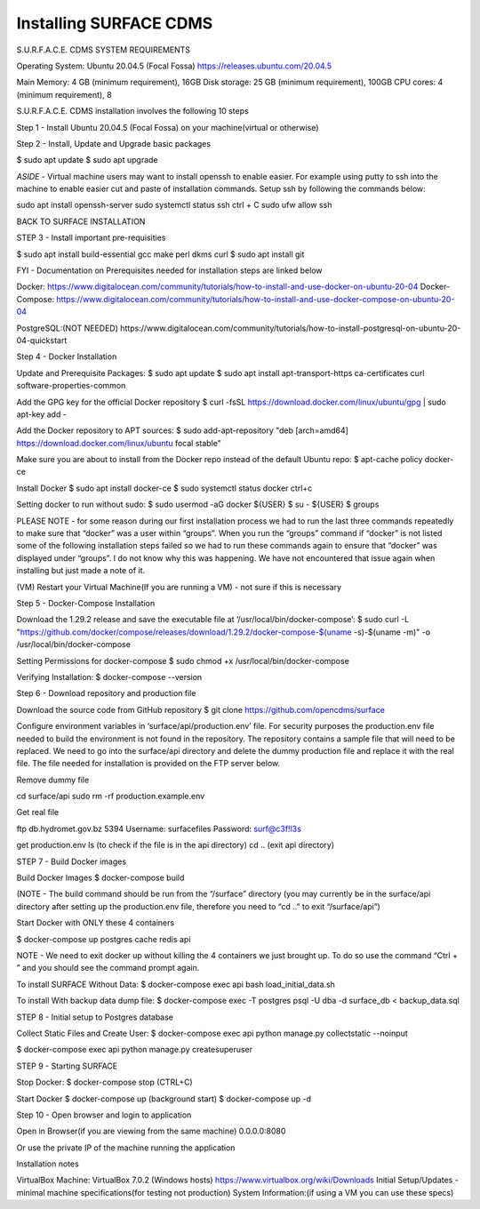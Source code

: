 Installing SURFACE CDMS
==================

S.U.R.F.A.C.E. CDMS SYSTEM REQUIREMENTS

Operating System: 
Ubuntu 20.04.5 (Focal Fossa)
https://releases.ubuntu.com/20.04.5

Main Memory: 4 GB (minimum requirement), 16GB
Disk storage: 25 GB (minimum requirement), 100GB
CPU cores: 4 (minimum requirement), 8

S.U.R.F.A.C.E. CDMS installation involves the following 10 steps

Step 1 - Install Ubuntu 20.04.5 (Focal Fossa) on your machine(virtual or otherwise)

Step 2 - Install, Update and Upgrade basic packages

$ sudo apt update
$ sudo apt upgrade

*ASIDE* - Virtual machine users may want to install openssh to enable easier. For example using putty to ssh into the machine to enable easier cut and paste of installation commands. Setup ssh by following the commands below:

sudo apt install openssh-server
sudo systemctl status ssh
ctrl + C 
sudo ufw allow ssh


BACK TO SURFACE INSTALLATION

STEP 3 - Install important pre-requisities

$ sudo apt install build-essential gcc make perl dkms curl
$ sudo apt install git


FYI - Documentation on Prerequisites needed for installation steps are linked below 

Docker:
https://www.digitalocean.com/community/tutorials/how-to-install-and-use-docker-on-ubuntu-20-04
Docker-Compose:
https://www.digitalocean.com/community/tutorials/how-to-install-and-use-docker-compose-on-ubuntu-20-04

PostgreSQL:(NOT NEEDED)
https://www.digitalocean.com/community/tutorials/how-to-install-postgresql-on-ubuntu-20-04-quickstart


Step 4 - Docker Installation

Update and Prerequisite Packages:
$ sudo apt update
$ sudo apt install apt-transport-https ca-certificates curl software-properties-common

Add the GPG key for the official Docker repository
$ curl -fsSL https://download.docker.com/linux/ubuntu/gpg | sudo apt-key add -

Add the Docker repository to APT sources:
$ sudo add-apt-repository "deb [arch=amd64] https://download.docker.com/linux/ubuntu focal stable"

Make sure you are about to install from the Docker repo instead of the default Ubuntu repo:
$ apt-cache policy docker-ce

Install Docker
$ sudo apt install docker-ce
$ sudo systemctl status docker
ctrl+c

Setting docker to run without sudo:
$ sudo usermod -aG docker ${USER}
$ su - ${USER}
$ groups

PLEASE NOTE - for some reason during our first installation process we had to run the last three commands repeatedly to make sure that “docker” was a user within “groups”. When you run the “groups” command if “docker” is not listed some of the following installation steps failed so we had to run these commands again to ensure that “docker” was displayed under “groups”. I do not know why this was happening. We have not encountered that issue again when installing but just made a note of it.

(VM) Restart your Virtual Machine(If you are running a VM) - not sure if this is necessary

Step 5 - Docker-Compose Installation

Download the 1.29.2 release and save the executable file at ‘/usr/local/bin/docker-compose’:
$ sudo curl -L "https://github.com/docker/compose/releases/download/1.29.2/docker-compose-$(uname -s)-$(uname -m)" -o /usr/local/bin/docker-compose

Setting Permissions for docker-compose
$ sudo chmod +x /usr/local/bin/docker-compose

Verifying Installation:
$ docker-compose --version


Step 6 - Download repository and production file 

Download the source code from GitHub repository
$ git clone https://github.com/opencdms/surface

Configure environment variables in ‘surface/api/production.env’ file. For security purposes the production.env file needed to build the environment is not found in the repository. The repository contains a sample file that will need to be replaced. We need to go into the surface/api directory and delete the dummy production file and replace it with the real file. The file needed for installation is provided on the FTP server below.

Remove dummy file

cd surface/api
sudo rm -rf production.example.env

Get real file

ftp db.hydromet.gov.bz 5394
Username: surfacefiles
Password: surf@c3f!l3s

get production.env
ls (to check if the file is in the api directory)
cd .. (exit api directory)

STEP 7 - Build Docker images

Build Docker Images
$ docker-compose build

(NOTE -  The build command should be run from the “/surface” directory (you may currently be in the surface/api directory after setting up the production.env file, therefore you need to “cd ..” to exit “/surface/api”)


Start Docker with ONLY these 4 containers

$ docker-compose up postgres cache redis api


NOTE  - We need to exit docker up without killing the 4 containers we just brought up. To do so use the command “Ctrl + \” and you should see the command prompt again.


To install SURFACE Without Data:
$ docker-compose exec api bash load_initial_data.sh

To install With backup data dump file:
$ docker-compose exec -T postgres psql -U dba -d surface_db < backup_data.sql


STEP 8 - Initial setup to Postgres database

Collect Static Files and Create User:
$ docker-compose exec api python manage.py collectstatic --noinput

$ docker-compose exec api python manage.py createsuperuser


STEP 9 - Starting SURFACE

Stop Docker:
$ docker-compose stop (CTRL+C)

Start Docker
$ docker-compose up
(background start) $ docker-compose up -d

Step 10 - Open browser and login to application

Open in Browser(if you are viewing from the same machine)
0.0.0.0:8080

Or use the private IP of the machine running the application

Installation notes


VirtualBox Machine:
VirtualBox  7.0.2 (Windows hosts)
https://www.virtualbox.org/wiki/Downloads
Initial Setup/Updates - minimal machine specifications(for testing not production)
System Information:(if using a VM you can use these specs)

